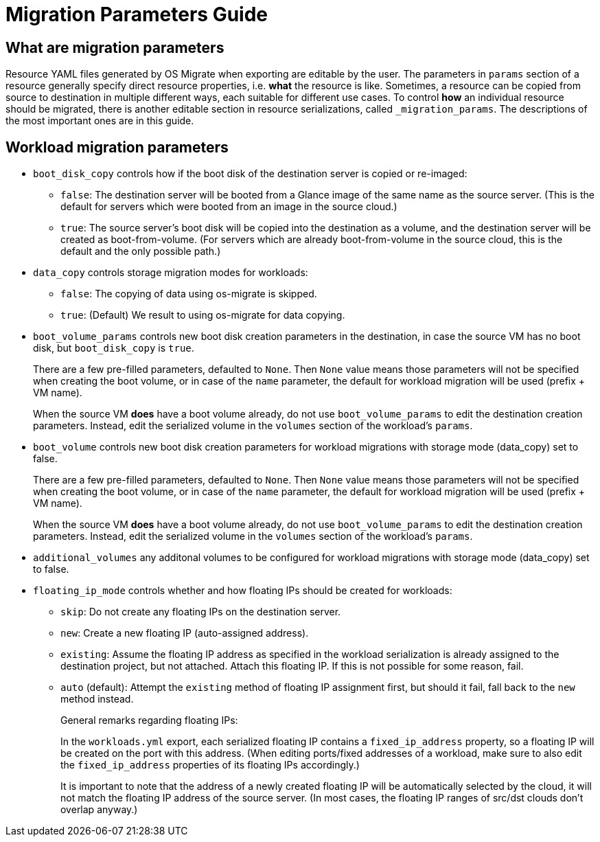 [id="os-migrate-migration-parameters-guide_parameters"]

= Migration Parameters Guide

== What are migration parameters

Resource YAML files generated by OS Migrate when exporting are
editable by the user. The parameters in `params` section of a
resource generally specify direct resource properties, i.e. *what* the
resource is like. Sometimes, a resource can be copied from source to
destination in multiple different ways, each suitable for different
use cases. To control *how* an individual resource should be migrated,
there is another editable section in resource serializations, called
`_migration_params`. The descriptions of the most important ones are
in this guide.

== Workload migration parameters

* `boot_disk_copy` controls how if the boot disk of the destination
  server is copied or re-imaged:
+
  ** `false`: The destination server will be booted from a
     Glance image of the same name as the source server. (This is the
     default for servers which were booted from an image in the
     source cloud.)
+
  ** `true`: The source server's boot disk will be copied
     into the destination as a volume, and the destination server
     will be created as boot-from-volume. (For servers which are
     already boot-from-volume in the source cloud, this is the
     default and the only possible path.)

* `data_copy` controls storage migration modes for workloads:
+
  ** `false`: The copying of data using os-migrate is skipped.
+
  ** `true`: (Default) We result to using os-migrate for data copying.

* `boot_volume_params` controls new boot disk creation parameters in
  the destination, in case the source VM has no boot disk, but
  `boot_disk_copy` is `true`.
+
There are a few pre-filled parameters, defaulted to `None`.  Then
`None` value means those parameters will not be specified when
creating the boot volume, or in case of the `name` parameter, the
default for workload migration will be used (prefix + VM name).
+
When the source VM *does* have a boot volume already, do not use
`boot_volume_params` to edit the destination creation
parameters. Instead, edit the serialized volume in the `volumes`
section of the workload's `params`.

* `boot_volume` controls new boot disk creation parameters for
  workload migrations with storage mode (data_copy) set to false.
+
There are a few pre-filled parameters, defaulted to `None`.  Then
`None` value means those parameters will not be specified when
creating the boot volume, or in case of the `name` parameter, the
default for workload migration will be used (prefix + VM name).
+
When the source VM *does* have a boot volume already, do not use
`boot_volume_params` to edit the destination creation
parameters. Instead, edit the serialized volume in the `volumes`
section of the workload's `params`.

* `additional_volumes` any additonal volumes to be configured for
  workload migrations with storage mode (data_copy) set to false.

* `floating_ip_mode` controls whether and how floating IPs should be
  created for workloads:
+
  ** `skip`: Do not create any floating IPs on the destination
     server.
+
  ** `new`: Create a new floating IP (auto-assigned address).
+
  ** `existing`: Assume the floating IP address as specified in
     the workload serialization is already assigned to the
     destination project, but not attached. Attach this floating
     IP. If this is not possible for some reason, fail.
+
  ** `auto` (default): Attempt the `existing` method of floating
     IP assignment first, but should it fail, fall back to the
     `new` method instead.
+
General remarks regarding floating IPs:
+
In the `workloads.yml` export, each serialized floating IP
contains a `fixed_ip_address` property, so a floating IP will
be created on the port with this address. (When editing
ports/fixed addresses of a workload, make sure to also edit the
`fixed_ip_address` properties of its floating IPs accordingly.)
+
It is important to note that the address of a newly created
floating IP will be automatically selected by the cloud, it will
not match the floating IP address of the source server. (In most
cases, the floating IP ranges of src/dst clouds don't overlap
anyway.)
